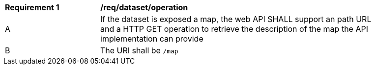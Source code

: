 [[req_dataset_operation]]
[width="90%",cols="2,6a"]
|===
^|*Requirement {counter:req-id}* |*/req/dataset/operation*
^|A |If the dataset is exposed a  map, the web API SHALL support an path URL and a HTTP GET operation to retrieve the description of the map the API implementation can provide
^|B |The URI shall be `/map`
|===
